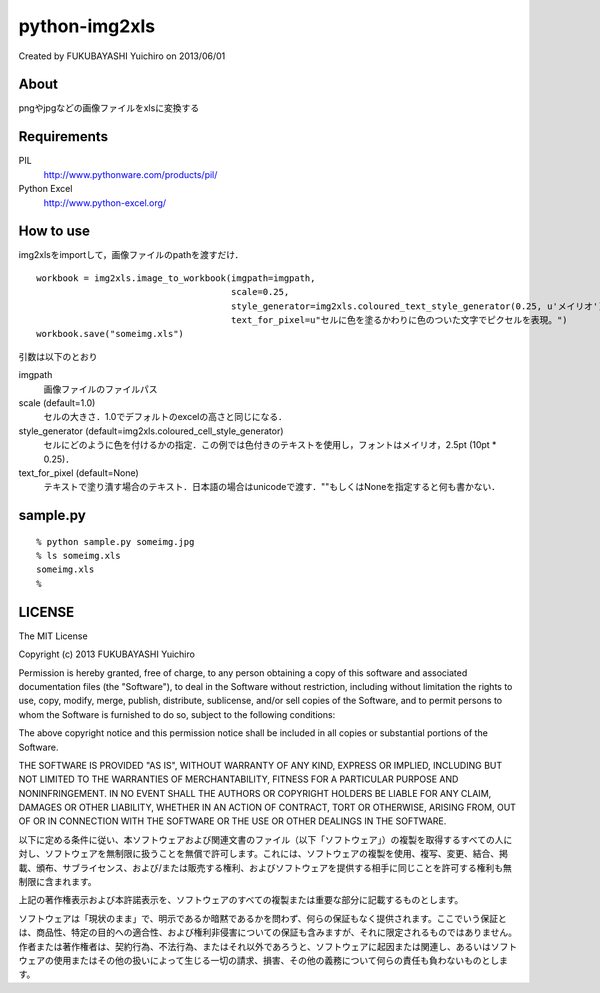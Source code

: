 ======================================================================
python-img2xls
======================================================================
Created by FUKUBAYASHI Yuichiro on 2013/06/01

About
======================================================================
pngやjpgなどの画像ファイルをxlsに変換する


Requirements
======================================================================
PIL
 http://www.pythonware.com/products/pil/

Python Excel
 http://www.python-excel.org/


How to use
======================================================================
img2xlsをimportして，画像ファイルのpathを渡すだけ．

::

    workbook = img2xls.image_to_workbook(imgpath=imgpath,
                                         scale=0.25,
                                         style_generator=img2xls.coloured_text_style_generator(0.25, u'メイリオ'),
                                         text_for_pixel=u"セルに色を塗るかわりに色のついた文字でピクセルを表現。")
    workbook.save("someimg.xls")


引数は以下のとおり

imgpath
 画像ファイルのファイルパス

scale (default=1.0)
 セルの大きさ．1.0でデフォルトのexcelの高さと同じになる．

style_generator (default=img2xls.coloured_cell_style_generator)
 セルにどのように色を付けるかの指定．この例では色付きのテキストを使用し，フォントはメイリオ，2.5pt (10pt * 0.25)．

text_for_pixel (default=None)
 テキストで塗り潰す場合のテキスト．日本語の場合はunicodeで渡す．""もしくはNoneを指定すると何も書かない．


sample.py
======================================================================
::

 % python sample.py someimg.jpg
 % ls someimg.xls
 someimg.xls
 % 


LICENSE
======================================================================
The MIT License

Copyright (c) 2013 FUKUBAYASHI Yuichiro

Permission is hereby granted, free of charge, to any person obtaining a copy of this software and associated documentation files (the "Software"), to deal in the Software without restriction, including without limitation the rights to use, copy, modify, merge, publish, distribute, sublicense, and/or sell copies of the Software, and to permit persons to whom the Software is furnished to do so, subject to the following conditions:

The above copyright notice and this permission notice shall be included in all copies or substantial portions of the Software.

THE SOFTWARE IS PROVIDED "AS IS", WITHOUT WARRANTY OF ANY KIND, EXPRESS OR IMPLIED, INCLUDING BUT NOT LIMITED TO THE WARRANTIES OF MERCHANTABILITY, FITNESS FOR A PARTICULAR PURPOSE AND NONINFRINGEMENT. IN NO EVENT SHALL THE AUTHORS OR COPYRIGHT HOLDERS BE LIABLE FOR ANY CLAIM, DAMAGES OR OTHER LIABILITY, WHETHER IN AN ACTION OF CONTRACT, TORT OR OTHERWISE, ARISING FROM, OUT OF OR IN CONNECTION WITH THE SOFTWARE OR THE USE OR OTHER DEALINGS IN THE SOFTWARE.

以下に定める条件に従い、本ソフトウェアおよび関連文書のファイル（以下「ソフトウェア」）の複製を取得するすべての人に対し、ソフトウェアを無制限に扱うことを無償で許可します。これには、ソフトウェアの複製を使用、複写、変更、結合、掲載、頒布、サブライセンス、および/または販売する権利、およびソフトウェアを提供する相手に同じことを許可する権利も無制限に含まれます。

上記の著作権表示および本許諾表示を、ソフトウェアのすべての複製または重要な部分に記載するものとします。

ソフトウェアは「現状のまま」で、明示であるか暗黙であるかを問わず、何らの保証もなく提供されます。ここでいう保証とは、商品性、特定の目的への適合性、および権利非侵害についての保証も含みますが、それに限定されるものではありません。 作者または著作権者は、契約行為、不法行為、またはそれ以外であろうと、ソフトウェアに起因または関連し、あるいはソフトウェアの使用またはその他の扱いによって生じる一切の請求、損害、その他の義務について何らの責任も負わないものとします。

